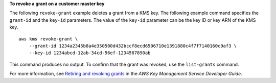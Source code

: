 **To revoke a grant on a customer master key**

The following ``revoke-grant`` example deletes a grant from a KMS key. The following example command specifies the ``grant-id`` and the ``key-id`` parameters. The value of the ``key-id`` parameter can be the key ID or key ARN of the KMS key. ::

    aws kms revoke-grant \
        --grant-id 1234a2345b8a4e350500d432bccf8ecd6506710e1391880c4f7f7140160c9af3 \
        --key-id 1234abcd-12ab-34cd-56ef-1234567890ab

This command produces no output. To confirm that the grant was revoked, use the ``list-grants`` command.

For more information, see `Retiring and revoking grants <https://docs.aws.amazon.com/kms/latest/developerguide/grant-manage.html#grant-delete>`__ in the *AWS Key Management Service Developer Guide*.
